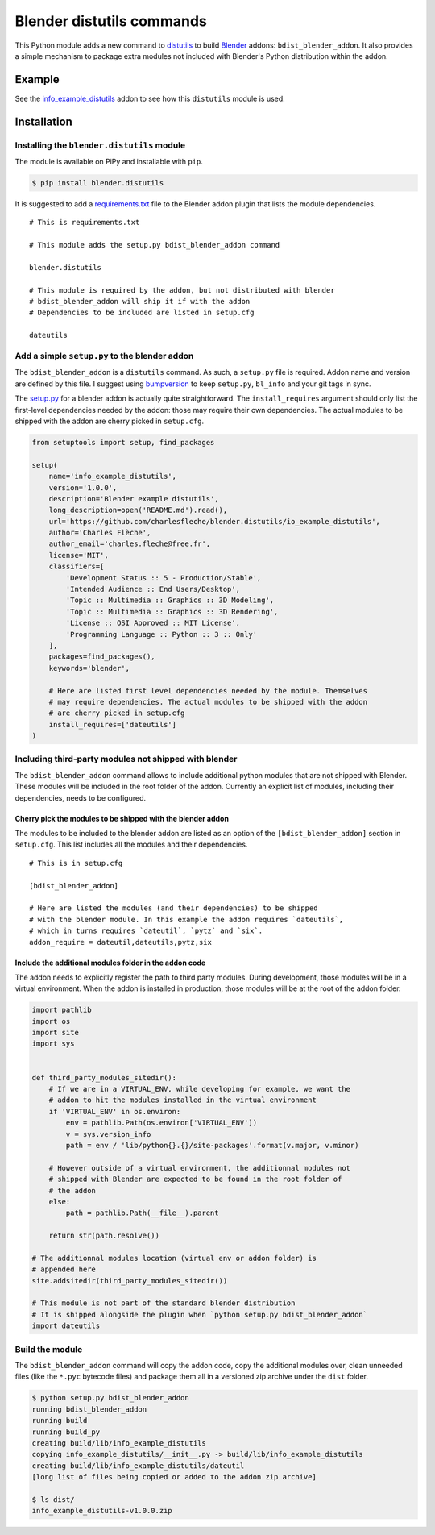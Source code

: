 Blender distutils commands
==========================

This Python module adds a new command to
`distutils <https://docs.python.org/3/library/distutils.html>`_ to build `Blender <https://blender.org>`__ addons: ``bdist_blender_addon``. It also provides a simple mechanism to package extra modules not included with Blender's Python distribution within the addon.

Example
-------

See the `info_example_distutils <examples/info_example_distutils>`_ addon to see how this ``distutils`` module is used.

Installation
------------

Installing the ``blender.distutils`` module
~~~~~~~~~~~~~~~~~~~~~~~~~~~~~~~~~~~~~~~~~~~

The module is available on PiPy and installable with ``pip``.

.. code:: sh

    $ pip install blender.distutils

It is suggested to add a
`requirements.txt <examples/info_example_distutils/requirements.txt>`_ file to the Blender addon plugin that lists the module dependencies.

::

    # This is requirements.txt

    # This module adds the setup.py bdist_blender_addon command

    blender.distutils

    # This module is required by the addon, but not distributed with blender
    # bdist_blender_addon will ship it if with the addon
    # Dependencies to be included are listed in setup.cfg

    dateutils

Add a simple ``setup.py`` to the blender addon
~~~~~~~~~~~~~~~~~~~~~~~~~~~~~~~~~~~~~~~~~~~~~~

The ``bdist_blender_addon`` is a ``distutils`` command. As such, a ``setup.py`` file is required. Addon name and version are defined by this file. I suggest using `bumpversion <https://github.com/peritus/bumpversion>`_ to keep ``setup.py``, ``bl_info`` and your git tags in sync.

The `setup.py <examples/info_example_distutils/setup.py>`_ for a blender addon is actually quite straightforward. The ``install_requires`` argument should only list the first-level dependencies needed by the addon: those may require their own dependencies. The actual modules to be shipped with the addon are cherry picked in ``setup.cfg``.

.. code:: python

    from setuptools import setup, find_packages

    setup(
        name='info_example_distutils',
        version='1.0.0',
        description='Blender example distutils',
        long_description=open('README.md').read(),
        url='https://github.com/charlesfleche/blender.distutils/io_example_distutils',
        author='Charles Flèche',
        author_email='charles.fleche@free.fr',
        license='MIT',
        classifiers=[
            'Development Status :: 5 - Production/Stable',
            'Intended Audience :: End Users/Desktop',
            'Topic :: Multimedia :: Graphics :: 3D Modeling',
            'Topic :: Multimedia :: Graphics :: 3D Rendering',
            'License :: OSI Approved :: MIT License',
            'Programming Language :: Python :: 3 :: Only'
        ],
        packages=find_packages(),
        keywords='blender',

        # Here are listed first level dependencies needed by the module. Themselves
        # may require dependencies. The actual modules to be shipped with the addon
        # are cherry picked in setup.cfg
        install_requires=['dateutils']
    )

Including third-party modules not shipped with blender
~~~~~~~~~~~~~~~~~~~~~~~~~~~~~~~~~~~~~~~~~~~~~~~~~~~~~~

The ``bdist_blender_addon`` command allows to include additional python
modules that are not shipped with Blender. These modules will be
included in the root folder of the addon. Currently an explicit list of
modules, including their dependencies, needs to be configured.

Cherry pick the modules to be shipped with the blender addon
^^^^^^^^^^^^^^^^^^^^^^^^^^^^^^^^^^^^^^^^^^^^^^^^^^^^^^^^^^^^

The modules to be included to the blender addon are listed as an option
of the ``[bdist_blender_addon]`` section in ``setup.cfg``. This list
includes all the modules and their dependencies.

::

    # This is in setup.cfg

    [bdist_blender_addon]

    # Here are listed the modules (and their dependencies) to be shipped
    # with the blender module. In this example the addon requires `dateutils`,
    # which in turns requires `dateutil`, `pytz` and `six`.
    addon_require = dateutil,dateutils,pytz,six

Include the additional modules folder in the addon code
^^^^^^^^^^^^^^^^^^^^^^^^^^^^^^^^^^^^^^^^^^^^^^^^^^^^^^^

The addon needs to explicitly register the path to third party modules.
During development, those modules will be in a virtual environment. When
the addon is installed in production, those modules will be at the root
of the addon folder.

.. code:: python

    import pathlib
    import os
    import site
    import sys


    def third_party_modules_sitedir():
        # If we are in a VIRTUAL_ENV, while developing for example, we want the
        # addon to hit the modules installed in the virtual environment
        if 'VIRTUAL_ENV' in os.environ:
            env = pathlib.Path(os.environ['VIRTUAL_ENV'])
            v = sys.version_info
            path = env / 'lib/python{}.{}/site-packages'.format(v.major, v.minor)

        # However outside of a virtual environment, the additionnal modules not
        # shipped with Blender are expected to be found in the root folder of
        # the addon
        else:
            path = pathlib.Path(__file__).parent

        return str(path.resolve())

    # The additionnal modules location (virtual env or addon folder) is
    # appended here
    site.addsitedir(third_party_modules_sitedir())

    # This module is not part of the standard blender distribution
    # It is shipped alongside the plugin when `python setup.py bdist_blender_addon`
    import dateutils

Build the module
~~~~~~~~~~~~~~~~

The ``bdist_blender_addon`` command will copy the addon code, copy the
additional modules over, clean unneeded files (like the ``*.pyc``
bytecode files) and package them all in a versioned zip archive under
the ``dist`` folder.

.. code:: bash

    $ python setup.py bdist_blender_addon
    running bdist_blender_addon
    running build
    running build_py
    creating build/lib/info_example_distutils
    copying info_example_distutils/__init__.py -> build/lib/info_example_distutils
    creating build/lib/info_example_distutils/dateutil
    [long list of files being copied or added to the addon zip archive]

    $ ls dist/
    info_example_distutils-v1.0.0.zip

